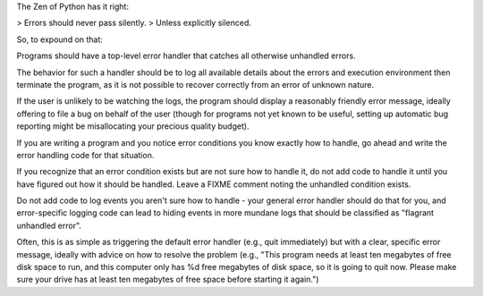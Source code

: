 The Zen of Python has it right:

> Errors should never pass silently.
> Unless explicitly silenced.

So, to expound on that:

Programs should have a top-level error handler that catches all
otherwise unhandled errors.

The behavior for such a handler should be to log all available details about
the errors and execution environment then terminate the program, as it is not
possible to recover correctly from an error of unknown nature.

If the user is unlikely to be watching the logs, the program should display a
reasonably friendly error message, ideally offering to file a bug on behalf of
the user (though for programs not yet known to be useful, setting up automatic
bug reporting might be misallocating your precious quality budget).

If you are writing a program and you notice error conditions you know exactly
how to handle, go ahead and write the error handling code for that situation.

If you recognize that an error condition exists but are not sure how to handle
it, do not add code to handle it until you have figured out how it should be
handled. Leave a FIXME comment noting the unhandled condition exists.

Do not add code to log events you aren't sure how to handle - your general
error handler should do that for you, and error-specific logging code can lead
to hiding events in more mundane logs that should be classified as "flagrant
unhandled error".

Often, this is as simple as triggering the default error handler (e.g., quit
immediately) but with a clear, specific error message, ideally with advice on
how to resolve the problem (e.g., "This program needs at least ten megabytes of
free disk space to run, and this computer only has %d free megabytes of disk
space, so it is going to quit now. Please make sure your drive has at least ten
megabytes of free space before starting it again.")

